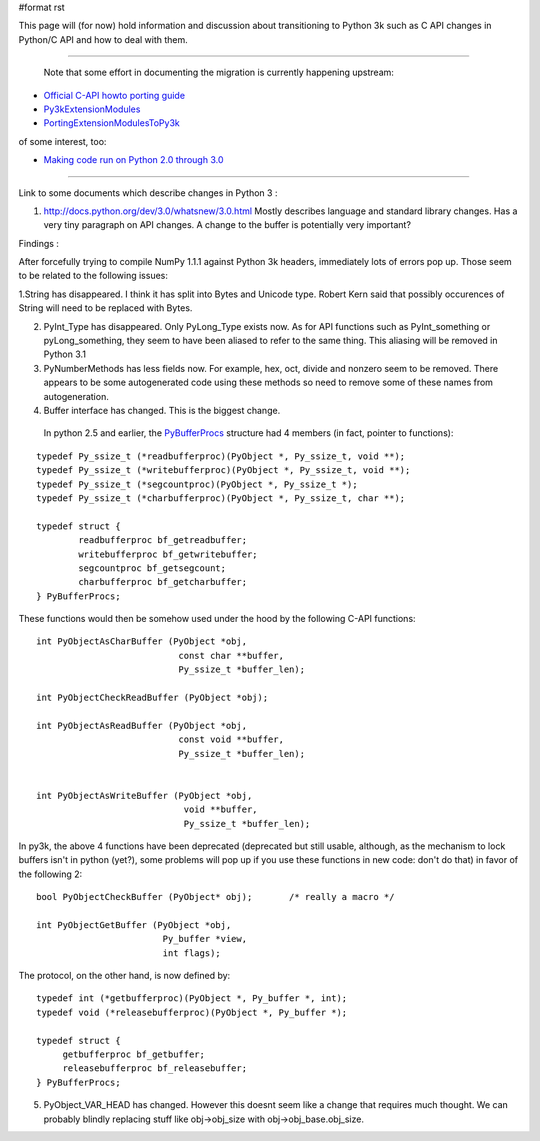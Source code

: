 #format rst

This page will (for now) hold information and discussion about transitioning to Python 3k such as C API changes in Python/C API and how to deal with them.

-------------------------

 Note that some effort in documenting the migration is currently happening upstream:

* `Official C-API howto porting guide <http://svn.python.org/view/python/trunk/Doc/howto/cporting.rst?rev=66629&view=log>`_

* `Py3kExtensionModules <http://wiki.python.org/moin/Py3kExtensionModules>`_

* `PortingExtensionModulesToPy3k <http://wiki.python.org/moin/PortingExtensionModulesToPy3k>`_

of some interest, too:

* `Making code run on Python 2.0 through 3.0 <http://pythonology.blogspot.com/2009/02/making-code-run-on-python-20-through-30.html>`_

-------------------------



Link to some documents which describe changes in Python 3 :

1. http://docs.python.org/dev/3.0/whatsnew/3.0.html   Mostly describes language and standard library changes. Has a very tiny paragraph on API changes. A change to the buffer is potentially very important?

Findings :

After forcefully trying to compile NumPy 1.1.1 against Python 3k headers, immediately lots of errors pop up. Those seem to be related to the following issues:

1.String has disappeared. I think it has split into Bytes and Unicode type. Robert Kern said that possibly occurences of String will need to be replaced with Bytes.

2. PyInt_Type has disappeared. Only PyLong_Type exists now. As for API functions such as PyInt_something or pyLong_something, they seem to have been aliased to refer to the same thing. This aliasing will be removed in Python 3.1

3. PyNumberMethods has less fields now. For example, hex,  oct, divide and nonzero seem to be removed.  There appears to be some autogenerated code using these methods so need to remove some of these names  from autogeneration.

4. Buffer interface has changed. This is the biggest change.

  In python 2.5 and earlier, the `PyBufferProcs <http://docs.python.org/api/abstract-buffer.html>`_ structure had 4 members (in fact, pointer to functions):

::

   typedef Py_ssize_t (*readbufferproc)(PyObject *, Py_ssize_t, void **);
   typedef Py_ssize_t (*writebufferproc)(PyObject *, Py_ssize_t, void **);
   typedef Py_ssize_t (*segcountproc)(PyObject *, Py_ssize_t *);
   typedef Py_ssize_t (*charbufferproc)(PyObject *, Py_ssize_t, char **);

   typedef struct {
           readbufferproc bf_getreadbuffer;
           writebufferproc bf_getwritebuffer;
           segcountproc bf_getsegcount;
           charbufferproc bf_getcharbuffer;
   } PyBufferProcs;

These functions would then be somehow used under the hood by the following C-API functions:

::

    int PyObjectAsCharBuffer (PyObject *obj,
                               const char **buffer,
                               Py_ssize_t *buffer_len);

    int PyObjectCheckReadBuffer (PyObject *obj);

    int PyObjectAsReadBuffer (PyObject *obj,
                               const void **buffer,
                               Py_ssize_t *buffer_len);


    int PyObjectAsWriteBuffer (PyObject *obj,
                                void **buffer,
                                Py_ssize_t *buffer_len);

In py3k, the above 4 functions have been deprecated (deprecated but still usable, although, as the mechanism to lock buffers isn't in python (yet?), some problems will pop up if you use these functions in new code: don't do that) in favor of the following 2:

::

    bool PyObjectCheckBuffer (PyObject* obj);       /* really a macro */

    int PyObjectGetBuffer (PyObject *obj,
                            Py_buffer *view,
                            int flags);

The protocol, on the other hand, is now defined by:

::

   typedef int (*getbufferproc)(PyObject *, Py_buffer *, int);
   typedef void (*releasebufferproc)(PyObject *, Py_buffer *);

   typedef struct {
        getbufferproc bf_getbuffer;
        releasebufferproc bf_releasebuffer;
   } PyBufferProcs;

5. PyObject_VAR_HEAD has changed. However this doesnt seem like a change that requires much thought. We can probably blindly replacing stuff like obj->obj_size with obj->obj_base.obj_size.

.. ############################################################################

.. _Py3kExtensionModules: ../Py3kExtensionModules

.. _PortingExtensionModulesToPy3k: ../PortingExtensionModulesToPy3k

.. _NumPy: ../NumPy

.. _PyInt: ../PyInt

.. _PyLong: ../PyLong

.. _PyNumberMethods: ../PyNumberMethods

.. _PyBufferProcs: ../PyBufferProcs

.. _PyObject: ../PyObject

